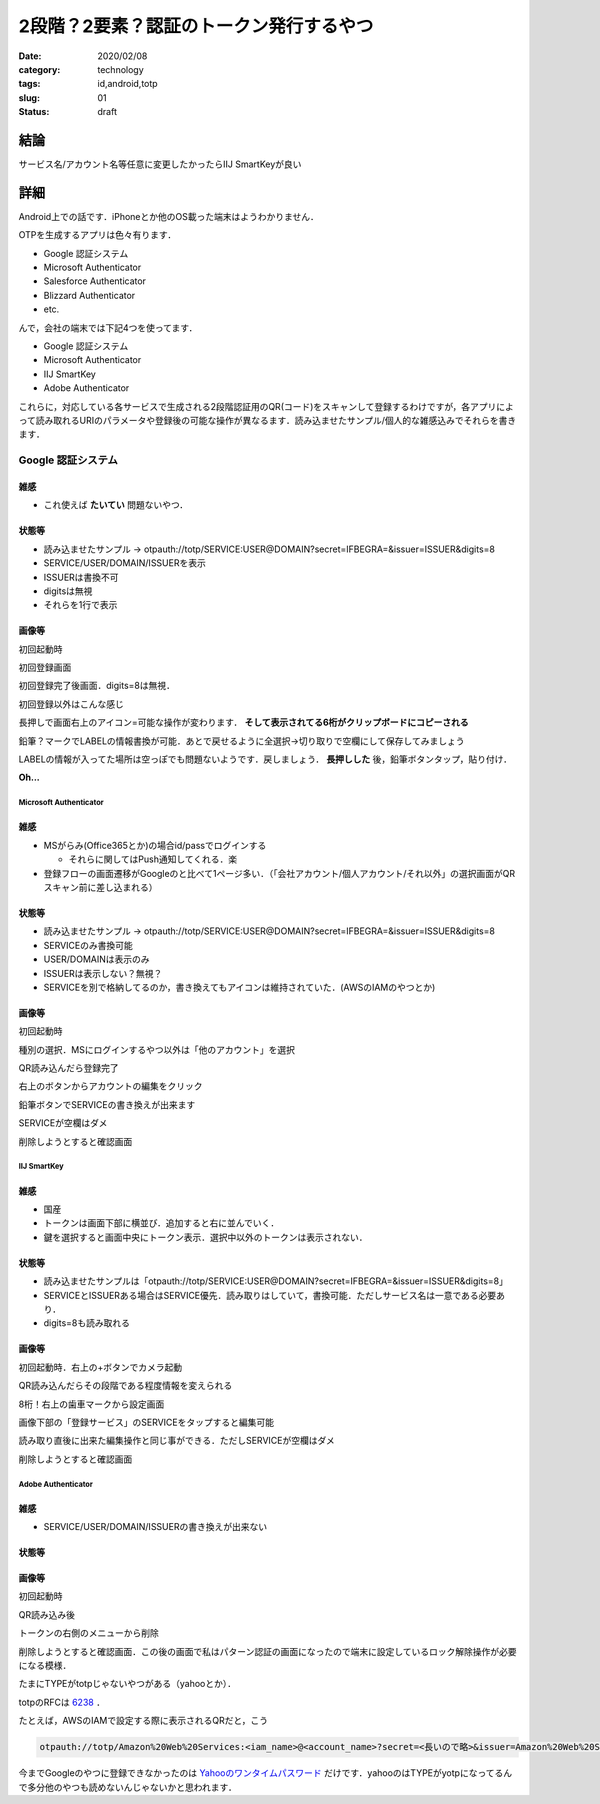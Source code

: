 .. comment: chars from Lv1 to Lv6: #*=-^"

################################################################
2段階？2要素？認証のトークン発行するやつ
################################################################

:date: 2020/02/08
:category: technology
:tags: id,android,totp
:slug: 01
:status: draft


****************************************************************
結論
****************************************************************

サービス名/アカウント名等任意に変更したかったらIIJ SmartKeyが良い


****************************************************************
詳細
****************************************************************

Android上での話です．iPhoneとか他のOS載った端末はようわかりません．

OTPを生成するアプリは色々有ります．

* Google 認証システム
* Microsoft Authenticator
* Salesforce Authenticator
* Blizzard Authenticator
* etc.

んで，会社の端末では下記4つを使ってます．

* Google 認証システム
* Microsoft Authenticator
* IIJ SmartKey
* Adobe Authenticator

これらに，対応している各サービスで生成される2段階認証用のQR(コード)をスキャンして登録するわけですが，各アプリによって読み取れるURIのパラメータや登録後の可能な操作が異なるます．読み込ませたサンプル/個人的な雑感込みでそれらを書きます．


.. _`Google AuthenticatorのGithubのページ`: https://github.com/google/google-authenticator/wiki/Key-Uri-Format

.. # {{{
.. |google1| image:: {static}../images/20200210/google01.jpg
    :height: 480px
    :width: 240px
    :class: lazyload

.. |google2| image:: {static}../images/20200210/google02.jpg
    :height: 480px
    :width: 240px
    :class: lazyload

.. |google3| image:: {static}../images/20200210/google03.jpg
    :height: 480px
    :width: 240px
    :class: lazyload

.. |google4| image:: {static}../images/20200210/google04.jpg
    :height: 480px
    :width: 240px
    :class: lazyload

.. |google5| image:: {static}../images/20200210/google05.jpg
    :height: 480px
    :width: 240px
    :class: lazyload

.. |google6| image:: {static}../images/20200210/google06.jpg
    :height: 480px
    :width: 240px
    :class: lazyload

.. |google7| image:: {static}../images/20200210/google07.jpg
    :height: 480px
    :width: 240px
    :class: lazyload

.. |google8| image:: {static}../images/20200210/google08.jpg
    :height: 480px
    :width: 240px
    :class: lazyload

.. |ms1| image:: {static}../images/20200210/ms01.jpg
    :height: 480px
    :width: 240px
    :class: lazyload

.. |ms2| image:: {static}../images/20200210/ms02.jpg
    :height: 480px
    :width: 240px
    :class: lazyload

.. |ms3| image:: {static}../images/20200210/ms03.jpg
    :height: 480px
    :width: 240px
    :class: lazyload

.. |ms4| image:: {static}../images/20200210/ms04.jpg
    :height: 480px
    :width: 240px
    :class: lazyload

.. |ms5| image:: {static}../images/20200210/ms05.jpg
    :height: 480px
    :width: 240px
    :class: lazyload

.. |ms6| image:: {static}../images/20200210/ms06.jpg
    :height: 480px
    :width: 240px
    :class: lazyload

.. |ms7| image:: {static}../images/20200210/ms07.jpg
    :height: 480px
    :width: 240px
    :class: lazyload

.. |ms8| image:: {static}../images/20200210/ms08.jpg
    :height: 480px
    :width: 240px
    :class: lazyload

.. |iij1| image:: {static}../images/20200210/iij01.jpg
    :height: 480px
    :width: 240px
    :class: lazyload

.. |iij2| image:: {static}../images/20200210/iij02.jpg
    :height: 480px
    :width: 240px
    :class: lazyload

.. |iij3| image:: {static}../images/20200210/iij03.jpg
    :height: 480px
    :width: 240px
    :class: lazyload

.. |iij4| image:: {static}../images/20200210/iij04.jpg
    :height: 480px
    :width: 240px
    :class: lazyload

.. |iij5| image:: {static}../images/20200210/iij05.jpg
    :height: 480px
    :width: 240px
    :class: lazyload

.. |iij6| image:: {static}../images/20200210/iij06.jpg
    :height: 480px
    :width: 240px
    :class: lazyload

.. |iij7| image:: {static}../images/20200210/iij07.jpg
    :height: 480px
    :width: 240px
    :class: lazyload

.. |adobe1| image:: {static}../images/20200210/adobe01.jpg
    :height: 480px
    :width: 240px
    :class: lazyload

.. |adobe2| image:: {static}../images/20200210/adobe02.jpg
    :height: 480px
    :width: 240px
    :class: lazyload

.. |adobe3| image:: {static}../images/20200210/adobe03.jpg
    :height: 480px
    :width: 240px
    :class: lazyload

.. |adobe4| image:: {static}../images/20200210/adobe04.jpg
    :height: 480px
    :width: 240px
    :class: lazyload

.. # }}}

Google 認証システム
================================================================


雑感
-----------------------------------------------------------------

* これ使えば **たいてい** 問題ないやつ．

状態等
-----------------------------------------------------------------

* 読み込ませたサンプル -> otpauth://totp/SERVICE:USER@DOMAIN?secret=IFBEGRA=&issuer=ISSUER&digits=8
* SERVICE/USER/DOMAIN/ISSUERを表示
* ISSUERは書換不可
* digitsは無視
* それらを1行で表示

画像等
-----------------------------------------------------------------

|google1|

初回起動時


|google2|

初回登録画面

|google3|

初回登録完了後画面．digits=8は無視．

|google4|

初回登録以外はこんな感じ

|google5|

長押しで画面右上のアイコン=可能な操作が変わります． **そして表示されてる6桁がクリップボードにコピーされる**

|google6|

鉛筆？マークでLABELの情報書換が可能．あとで戻せるように全選択->切り取りで空欄にして保存してみましょう

|google7|

LABELの情報が入ってた場所は空っぽでも問題ないようです．戻しましょう． **長押しした** 後，鉛筆ボタンタップ，貼り付け．

|google8|

**Oh...**



================================================================
Microsoft Authenticator
================================================================

雑感
-----------------------------------------------------------------

* MSがらみ(Office365とか)の場合id/passでログインする

  * それらに関してはPush通知してくれる．楽

* 登録フローの画面遷移がGoogleのと比べて1ページ多い．（「会社アカウント/個人アカウント/それ以外」の選択画面がQRスキャン前に差し込まれる）

状態等
-----------------------------------------------------------------

* 読み込ませたサンプル -> otpauth://totp/SERVICE:USER@DOMAIN?secret=IFBEGRA=&issuer=ISSUER&digits=8
* SERVICEのみ書換可能
* USER/DOMAINは表示のみ
* ISSUERは表示しない？無視？
* SERVICEを別で格納してるのか，書き換えてもアイコンは維持されていた．(AWSのIAMのやつとか)

画像等
-----------------------------------------------------------------

|ms1|

初回起動時

|ms2|

種別の選択．MSにログインするやつ以外は「他のアカウント」を選択

|ms3|

QR読み込んだら登録完了

|ms4|

右上のボタンからアカウントの編集をクリック

|ms5|
|ms6|

鉛筆ボタンでSERVICEの書き換えが出来ます

|ms7|

SERVICEが空欄はダメ

|ms8|

削除しようとすると確認画面

================================================================
IIJ SmartKey
================================================================

雑感
-----------------------------------------------------------------

* 国産
* トークンは画面下部に横並び．追加すると右に並んでいく．
* 鍵を選択すると画面中央にトークン表示．選択中以外のトークンは表示されない．

状態等
-----------------------------------------------------------------

* 読み込ませたサンプルは「otpauth://totp/SERVICE:USER@DOMAIN?secret=IFBEGRA=&issuer=ISSUER&digits=8」
* SERVICEとISSUERある場合はSERVICE優先．読み取りはしていて，書換可能．ただしサービス名は一意である必要あり．
* digits=8も読み取れる

画像等
-----------------------------------------------------------------

|iij1|

初回起動時．右上の+ボタンでカメラ起動

|iij2|

QR読み込んだらその段階である程度情報を変えられる

|iij3|

8桁！右上の歯車マークから設定画面

|iij4|

画像下部の「登録サービス」のSERVICEをタップすると編集可能

|iij5|
|iij6|

読み取り直後に出来た編集操作と同じ事ができる．ただしSERVICEが空欄はダメ

|iij7|

削除しようとすると確認画面

================================================================
Adobe Authenticator
================================================================

雑感
-----------------------------------------------------------------

* SERVICE/USER/DOMAIN/ISSUERの書き換えが出来ない

状態等
-----------------------------------------------------------------

画像等
-----------------------------------------------------------------

|adobe1|

初回起動時

|adobe2|

QR読み込み後

|adobe3|

トークンの右側のメニューから削除

|adobe4|

削除しようとすると確認画面．この後の画面で私はパターン認証の画面になったので端末に設定しているロック解除操作が必要になる模様．



たまにTYPEがtotpじゃないやつがある（yahooとか）．

totpのRFCは `6238`_ ．

.. _`6238`: https://tools.ietf.org/html/rfc6238


たとえば，AWSのIAMで設定する際に表示されるQRだと，こう

.. code-block:: spec

    otpauth://totp/Amazon%20Web%20Services:<iam_name>@<account_name>?secret=<長いので略>&issuer=Amazon%20Web%20Services



今までGoogleのやつに登録できなかったのは `Yahooのワンタイムパスワード`_ だけです．yahooのはTYPEがyotpになってるんで多分他のやつも読めないんじゃないかと思われます．

.. _`Yahooのワンタイムパスワード`: https://id.yahoo.co.jp/security/otp.html
